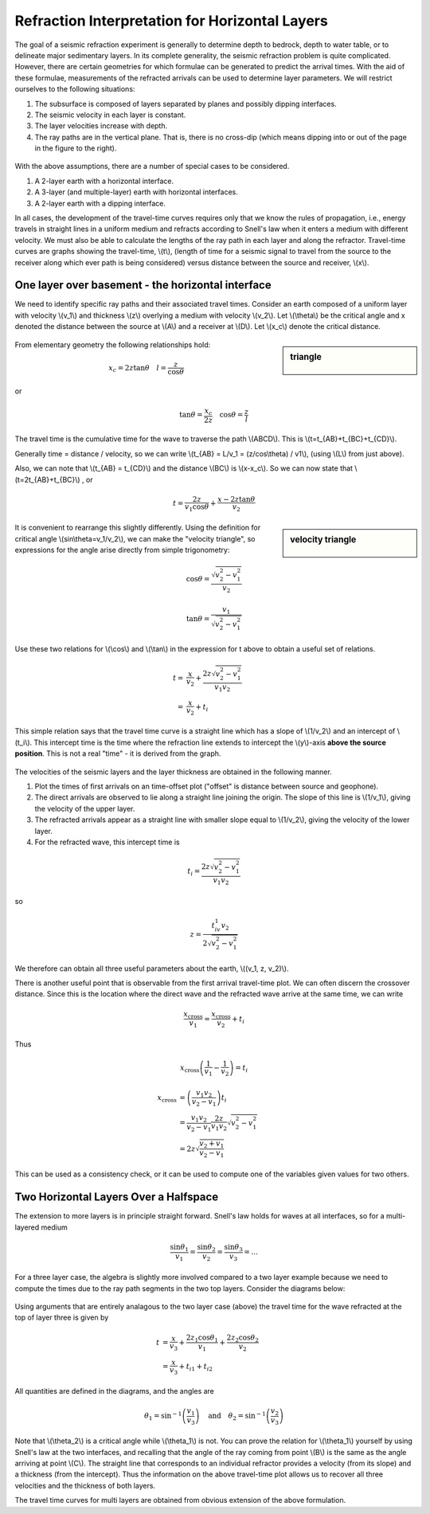 .. _seismic_refraction_horizontal_layers:

Refraction Interpretation for Horizontal Layers
***********************************************


The goal of a seismic refraction experiment is generally to determine depth to bedrock, depth to water table, or to delineate major sedimentary layers. In its complete generality, the seismic refraction problem is quite complicated. However, there are certain geometries for which formulae can be generated to predict the arrival times. With the aid of these formulae, measurements of the refracted arrivals can be used to determine layer parameters. We will restrict ourselves to the following situations:

1. The subsurface is composed of layers separated by planes and possibly dipping interfaces.
2. The seismic velocity in each layer is constant.
3. The layer velocities increase with depth.
4. The ray paths are in the vertical plane. That is, there is no cross-dip (which means dipping into or out of the page in the figure to the right).

.. figure:: ./images/refrac3layerintro.gif
	:align: center

With the above assumptions, there are a number of special cases to be considered.

1. A 2-layer earth with a horizontal interface.
2. A 3-layer (and multiple-layer) earth with horizontal interfaces.
3. A 2-layer earth with a dipping interface.

In all cases, the development of the travel-time curves requires only that we know the rules of propagation, i.e., energy travels in straight lines in a uniform medium and refracts according to Snell's law when it enters a medium with different velocity. We must also be able to calculate the lengths of the ray path in each layer and along the refractor. Travel-time curves are graphs showing the travel-time, \\(t\\), (length of time for a seismic signal to travel from the source to the receiver along which ever path is being considered) versus distance between the source and receiver, \\(x\\).

One layer over basement - the horizontal interface
==================================================

We need to identify specific ray paths and their associated travel times. Consider an earth composed of a uniform layer with velocity \\(v_1\\) and thickness \\(z\\) overlying a medium with velocity \\(v_2\\). Let \\(\\theta\\) be the critical angle and x denoted the distance between the source at \\(A\\) and a receiver at \\(D\\).  Let \\(x_c\\) denote the critical distance.

.. figure:: ./images/refracHzGeometry.gif
	:align: center

.. sidebar:: triangle

	.. figure:: ./images/lengthTriangle.gif
		:align: center

From elementary geometry the following relationships hold:

.. math::
	x_c = 2z\tan\theta \quad l=\frac{z}{\cos\theta}
or

.. math::
	\tan\theta = \frac{x_c}{2z} \quad \cos\theta = \frac{z}{l}

The travel time is the cumulative time for the wave to traverse the path \\(ABCD\\). This is \\(t=t_{AB}+t_{BC}+t_{CD}\\).


Generally time = distance / velocity, so we can write \\(t_{AB} = L/v_1 = (z/cos\\theta) / v1\\), (using \\(L\\) from just above).

Also, we can note that \\(t_{AB} = t_{CD}\\) and the distance \\(BC\\) is \\(x-x_c\\). So we can now state that \\(t=2t_{AB}+t_{BC}\\) , or

.. math::
	t = \frac{2z}{v_1\cos\theta} + \frac{x-2z\tan\theta}{v_2}

.. sidebar:: velocity triangle

	.. figure:: ./images/velocitytriangle.gif
		:align: center

It is convenient to rearrange this slightly differently. Using the definition for critical angle  \\(\sin\\theta=v_1/v_2\\), we can make the "velocity triangle", so expressions for the angle arise directly from simple trigonometry:

.. math::
	\cos\theta = \frac{\sqrt{v_2^2-v_1^2}}{v_2}

.. math::
	\tan\theta = \frac{v_1}{\sqrt{v_2^2-v_1^2}}


Use these two relations for \\(\\cos\\) and \\(\\tan\\) in the expression for t above to obtain a useful set of relations.

.. math ::
	t = & \frac{x}{v_2} + \frac{2z\sqrt{v_2^2-v_1^2}}{v_1v_2} \\
	  = & \frac{x}{v_2} + t_i

This simple relation says that the travel time curve is a straight line which has a slope of \\(1/v_2\\) and an intercept of \\(t_i\\). This intercept time is the time where the refraction line extends to intercept the \\(y\\)-axis **above the source position**. This is not a real "time" - it is derived from the graph.

.. figure:: ./images/interpretingArrivals.gif
	:align: center

The velocities of the seismic layers and the layer thickness are obtained in the following manner.

1. Plot the times of first arrivals on an time-offset plot ("offset" is distance between source and geophone).
2. The direct arrivals are observed to lie along a straight line joining the origin. The slope of this line is \\(1/v_1\\), giving the velocity of the upper layer.
3. The refracted arrivals appear as a straight line with smaller slope equal to \\(1/v_2\\), giving the velocity of the lower layer.
4. For the refracted wave, this intercept time is

.. math::
	t_i = \frac{2z\sqrt{v_2^2-v_1^2}}{v_1v_2}

so

.. math::
	z = \frac{t_iv_1v_2}{2\sqrt{v_2^2-v_1^2}}


We therefore can obtain all three useful parameters about the earth, \\((v_1, z, v_2)\\).

There is another useful point that is observable from the first arrival travel-time plot. We can often discern the crossover distance. Since this is the location where the direct wave and the refracted wave arrive at the same time, we can write

.. math::
	\frac{x_{\text{cross}}}{v_1} = \frac{x_{\text{cross}}}{v_2} + t_i

Thus

.. math::
	x_{\text{cross}}\left(\frac{1}{v_1} - \frac{1}{v_2}\right) = t_i

.. math::
	x_{\text{cross}} &= \left(\frac{v_1v_2}{v_2-v_1}\right)t_i \\
	&= \frac{v_1v_2}{v_2-v_1}\frac{2z}{v_1v_2}\sqrt{v_2^2-v_1^2} \\
	&= 2z\sqrt{\frac{v_2+v_1}{v_2-v_1}}
This can be used as a consistency check, or it can be used to compute one of the variables given values for two others.

Two Horizontal Layers Over a Halfspace
======================================

The extension to more layers is in principle straight forward. Snell's law holds for waves at all interfaces, so for a multi-layered medium

.. math::
	\frac{\sin\theta_1}{v_1} = \frac{\sin\theta_2}{v_2} = \frac{\sin\theta_3}{v_3} = ...

For a three layer case, the algebra is slightly more involved compared to a two layer example because we need to compute the times due to the ray path segments in the two top layers. Consider the diagrams below:

.. figure:: ./images/twoHorizontalLayers.gif
	:align: center

.. figure:: ./images/twoHorizontalLayersTime.gif
	:align: center


Using arguments that are entirely analagous to the two layer case (above) the travel time for the wave refracted at the top of layer three is given by

.. math::
	t &= \frac{x}{v_3} + \frac{2 z_1 \cos\theta_1}{v_1} + \frac{2z_2\cos\theta_2}{v_2} \\
	&= \frac{x}{v_3} + t_{i1} + t_{i2}

All quantities are defined in the diagrams, and the angles are

.. math::
	\theta_1 = \sin^{-1}\left(\frac{v_1}{v_3}\right) \quad \text{and} \quad \theta_2 = \sin^{-1}\left(\frac{v_2}{v_3}\right)

Note that \\(\\theta_2\\) is a critical angle while \\(\\theta_1\\) is not. You can prove the relation for  \\(\\theta_1\\) yourself by using Snell's law at the two interfaces, and recalling that the angle of the ray coming from point \\(B\\) is the same as the angle arriving at point \\(C\\).
The straight line that corresponds to an individual refractor provides a velocity (from its slope) and a thickness (from the intercept). Thus the information on the above travel-time plot allows us to recover all three velocities and the thickness of both layers.

The travel time curves for multi layers are obtained from obvious extension of the above formulation.
